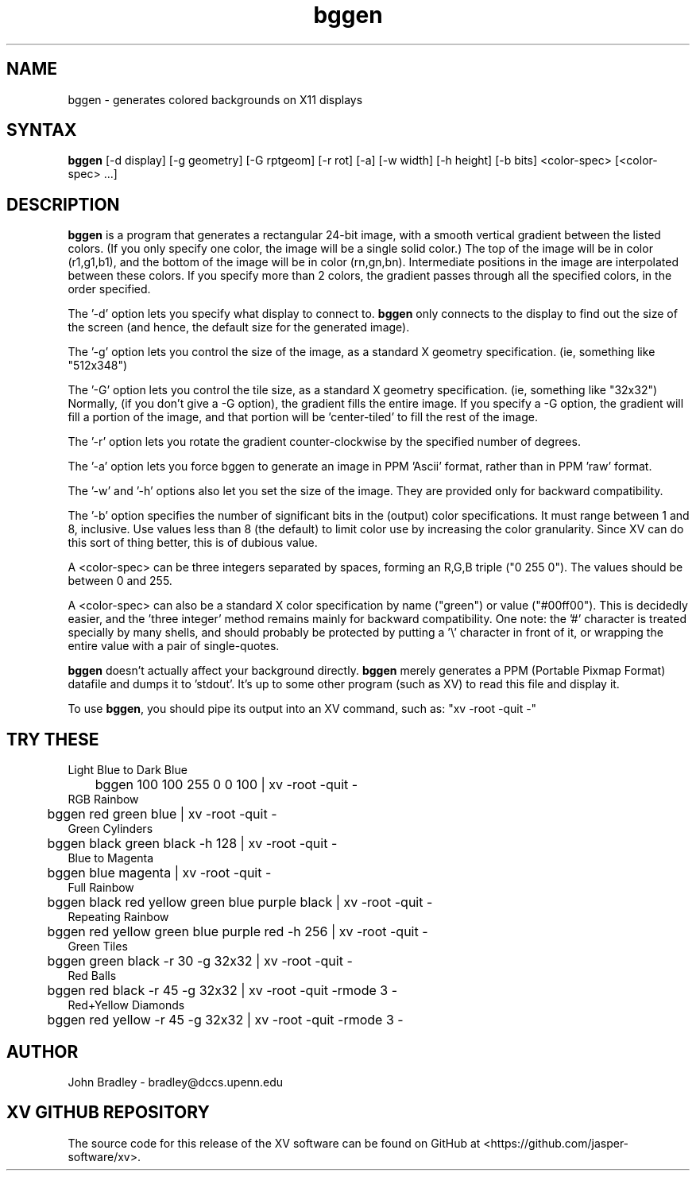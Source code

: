 .TH bggen 1
.SH NAME
bggen \- generates colored backgrounds on X11 displays
.SH SYNTAX
\fBbggen\fP [\-d display] [\-g geometry] [\-G rptgeom] [\-r rot]
[\-a] [\-w width] [\-h height] [\-b bits] <color-spec> [<color-spec> ...]
.SH DESCRIPTION
\fBbggen\fP is a program that generates a rectangular 24-bit image, with
a smooth vertical gradient between the listed colors.  (If you only specify one
color, the image will be a single solid color.)
The top of the image will be in color (r1,g1,b1), and the
bottom of the image will be in color (rn,gn,bn).  Intermediate positions
in the image are interpolated between these colors.  If you specify
more than 2 colors, the
gradient passes through all the specified colors, in the order specified.
.PP
The '\-d' option lets you specify what display to connect to.  \fBbggen\fP
only connects to the display to find out the size of the screen (and hence,
the default size for the generated image).
.PP
The '\-g' option lets you control the size of the image, as a standard
X geometry specification.  (ie, something like "512x348")
.PP
The '\-G' option lets you control the tile size, as a standard
X geometry specification.  (ie, something like "32x32")
Normally, (if you don't give a \-G option), the gradient fills the entire
image.  If you specify a \-G option, the gradient will fill a portion of the
image, and that portion will be 'center-tiled' to fill the rest of the image.
.PP
The '\-r' option lets you rotate the gradient counter-clockwise by the
specified number of degrees.
.PP
The '\-a' option lets you force bggen to generate an image in PPM 'Ascii'
format, rather than in PPM 'raw' format.
.PP
The '\-w' and '\-h' options also let you set the size of the image.
They are provided only for backward compatibility.
.PP
The '\-b' option specifies the number of significant bits in the (output)
color specifications.  It must range between 1 and 8, inclusive.  Use
values less than 8 (the default) to limit color use by increasing the color
granularity.  Since XV can do this sort of thing better, this is of dubious
value.
.PP
A <color-spec> can be three integers separated by spaces, forming an R,G,B
triple ("0 255 0").  The values should be between 0 and 255.
.PP
A <color-spec> can also be a standard X color specification by name ("green")
or value ("#00ff00").  This is decidedly easier, and the 'three integer'
method remains mainly for backward compatibility.  One note:  the '#' character
is treated specially by many shells, and should probably be protected by
putting a '\\' character in front of it, or wrapping the entire value with
a pair of single-quotes.
.PP
\fBbggen\fP doesn't actually affect your background directly.  \fBbggen\fP
merely generates a PPM (Portable Pixmap Format) datafile and dumps it
to 'stdout'.  It's up to some other program (such as XV) to read this file
and display it.
.PP
To use \fBbggen\fP, you should pipe its output into an XV command, such as:
"xv \-root \-quit \-"
.SH TRY THESE
.nf
Light Blue to Dark Blue
	bggen 100 100 255  0 0 100  | xv \-root \-quit  \-
RGB Rainbow
	bggen red green blue | xv \-root \-quit \-
Green Cylinders
	bggen black green black \-h 128 | xv \-root \-quit \-
Blue to Magenta
	bggen blue magenta | xv \-root \-quit \-
Full Rainbow
	bggen black red yellow green blue purple black | xv \-root \-quit  \-
Repeating Rainbow
	bggen red yellow green blue purple red \-h 256 | xv \-root \-quit \-
Green Tiles
	bggen green black  \-r 30 \-g 32x32 | xv \-root \-quit \-
Red Balls
	bggen red black \-r 45 \-g 32x32 | xv \-root \-quit \-rmode 3 \-
Red+Yellow Diamonds
	bggen red yellow  \-r 45 \-g 32x32 | xv \-root \-quit \-rmode 3 \-
.fi
.SH AUTHOR
John Bradley  -  bradley@dccs.upenn.edu

.SH XV GITHUB REPOSITORY
The source code for this release of the XV software can be found on GitHub
at <https://github.com/jasper-software/xv>.
